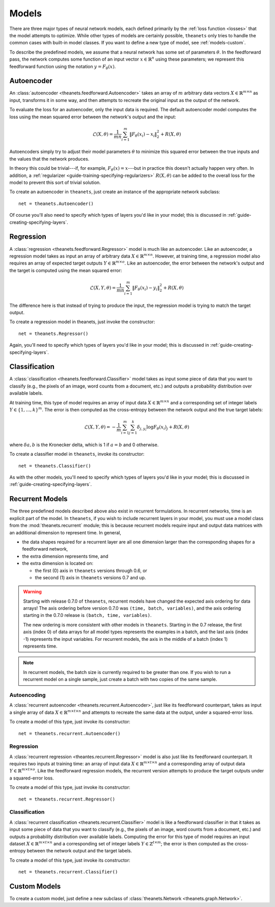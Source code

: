 .. _models:

======
Models
======

There are three major types of neural network models, each defined primarily by
the :ref:`loss function <losses>` that the model attempts to optimize. While
other types of models are certainly possible, ``theanets`` only tries to handle
the common cases with built-in model classes. If you want to define a new type
of model, see :ref:`models-custom`.

To describe the predefined models, we assume that a neural network has some set
of parameters :math:`\theta`. In the feedforward pass, the network computes some
function of an input vector :math:`x \in \mathbb{R}^n` using these parameters;
we represent this feedforward function using the notation :math:`y =
F_\theta(x)`.

Autoencoder
===========

An :class:`autoencoder <theanets.feedforward.Autoencoder>` takes an array of
:math:`m` arbitrary data vectors :math:`X \in \mathbb{R}^{m \times n}` as input,
transforms it in some way, and then attempts to recreate the original input as
the output of the network.

To evaluate the loss for an autoencoder, only the input data is required. The
default autoencoder model computes the loss using the mean squared error between
the network's output and the input:

.. math::
   \mathcal{L}(X, \theta) = \frac{1}{mn} \sum_{i=1}^m \left\|
      F_\theta(x_i) - x_i \right\|_2^2 + R(X, \theta)

Autoencoders simply try to adjust their model parameters :math:`\theta` to
minimize this squared error between the true inputs and the values that the
network produces.

In theory this could be trivial---if, for example, :math:`F_\theta(x) = x`---but
in practice this doesn't actually happen very often. In addition, a
:ref:`regularizer <guide-training-specifying-regularizers>` :math:`R(X, \theta)`
can be added to the overall loss for the model to prevent this sort of trivial
solution.

To create an autoencoder in ``theanets``, just create an instance of the
appropriate network subclass::

  net = theanets.Autoencoder()

Of course you'll also need to specify which types of layers you'd like in your
model; this is discussed in :ref:`guide-creating-specifying-layers`.

Regression
==========

A :class:`regression <theanets.feedforward.Regressor>` model is much like an
autoencoder. Like an autoencoder, a regression model takes as input an array of
arbitrary data :math:`X \in \mathbb{R}^{m \times n}`. However, at training time,
a regression model also requires an array of expected target outputs :math:`Y
\in \mathbb{R}^{m \times o}`. Like an autoencoder, the error between the
network's output and the target is computed using the mean squared error:

.. math::
   \mathcal{L}(X, Y, \theta) = \frac{1}{mn} \sum_{i=1}^m \left\|
      F_\theta(x_i) - y_i \right\|_2^2 + R(X, \theta)

The difference here is that instead of trying to produce the input, the
regression model is trying to match the target output.

To create a regression model in theanets, just invoke the constructor::

  net = theanets.Regressor()

Again, you'll need to specify which types of layers you'd like in your model;
this is discussed in :ref:`guide-creating-specifying-layers`.

Classification
==============

A :class:`classification <theanets.feedforward.Classifier>` model takes as input
some piece of data that you want to classify (e.g., the pixels of an image, word
counts from a document, etc.) and outputs a probability distribution over
available labels.

At training time, this type of model requires an array of input data :math:`X
\in \mathbb{R}^{m \times n}` and a corresponding set of integer labels :math:`Y
\in \{1,\dots,k\}^m`. The error is then computed as the cross-entropy between
the network output and the true target labels:

.. math::
   \mathcal{L}(X, Y, \theta) = -\frac{1}{m} \sum_{i=1}^m \sum_{j=1}^k
      \delta_{j,y_i} \log F_\theta(x_i)_j + R(X, \theta)

where :math:`\delta{a,b}` is the Kronecker delta, which is 1 if :math:`a=b` and
0 otherwise.

To create a classifier model in ``theanets``, invoke its constructor::

  net = theanets.Classifier()

As with the other models, you'll need to specify which types of layers you'd
like in your model; this is discussed in
:ref:`guide-creating-specifying-layers`.

Recurrent Models
================

The three predefined models described above also exist in recurrent
formulations. In recurrent networks, time is an explicit part of the model. In
``theanets``, if you wish to include recurrent layers in your model, you must
use a model class from the :mod:`theanets.recurrent` module; this is because
recurrent models require input and output data matrices with an additional
dimension to represent time. In general,

- the data shapes required for a recurrent layer are all one
  dimension larger than the corresponding shapes for a feedforward network,

- the extra dimension represents time, and

- the extra dimension is located on:

  - the first (0) axis in ``theanets`` versions through 0.6, or
  - the second (1) axis in ``theanets`` versions 0.7 and up.

.. warning::

   Starting with release 0.7.0 of ``theanets``, recurrent models have changed
   the expected axis ordering for data arrays! The axis ordering before version
   0.7.0 was ``(time, batch, variables)``, and the axis ordering starting in the
   0.7.0 release is ``(batch, time, variables)``.

   The new ordering is more consistent with other models in ``theanets``.
   Starting in the 0.7 release, the first axis (index 0) of data arrays for all
   model types represents the examples in a batch, and the last axis (index -1)
   represents the input variables. For recurrent models, the axis in the middle
   of a batch (index 1) represents time.

.. note::

   In recurrent models, the batch size is currently required to be greater than
   one. If you wish to run a recurrent model on a single sample, just create a
   batch with two copies of the same sample.

Autoencoding
------------

A :class:`recurrent autoencoder <theanets.recurrent.Autoencoder>`, just like its
feedforward counterpart, takes as input a single array of data :math:`X \in
\mathbb{R}^{m \times t \times n}` and attempts to recreate the same data at the
output, under a squared-error loss.

To create a model of this type, just invoke its constructor::

   net = theanets.recurrent.Autoencoder()

Regression
----------

A :class:`recurrent regression <theantes.recurrent.Regressor>` model is also
just like its feedforward counterpart. It requires two inputs at training time:
an array of input data :math:`X \in \mathbb{R}^{m \times t \times n}` and a
corresponding array of output data :math:`Y \in \mathbb{R}^{m \times t \times
o}`. Like the feedforward regression models, the recurrent version attempts to
produce the target outputs under a squared-error loss.

To create a model of this type, just invoke its constructor::

   net = theanets.recurrent.Regressor()

Classification
--------------

A :class:`recurrent classification <theanets.recurrent.Classifier>` model is
like a feedforward classifier in that it takes as input some piece of data that
you want to classify (e.g., the pixels of an image, word counts from a document,
etc.) and outputs a probability distribution over available labels. Computing
the error for this type of model requires an input dataset :math:`X \in
\mathbb{R}^{m \times t \times n}` and a corresponding set of integer labels
:math:`Y \in \mathbb{Z}^{t \times m}`; the error is then computed as the
cross-entropy between the network output and the target labels.

To create a model of this type, just invoke its constructor::

   net = theanets.recurrent.Classifier()

.. _models-custom:

Custom Models
=============

To create a custom model, just define a new subclass of :class:`theanets.Network
<theanets.graph.Network>`.
